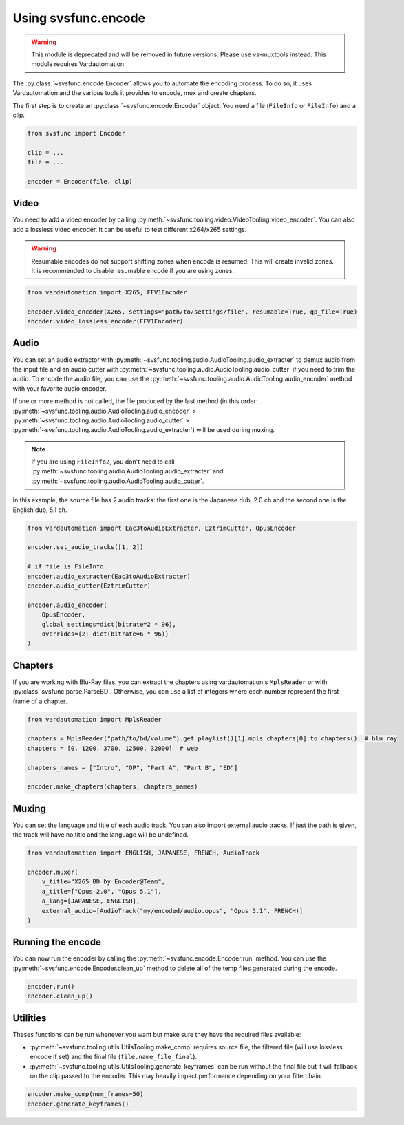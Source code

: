 Using svsfunc.encode
=====================

.. warning:: 
    This module is deprecated and will be removed in future versions. Please use vs-muxtools instead.
    This module requires Vardautomation.

The :py:class:`~svsfunc.encode.Encoder` allows you to automate the encoding process. To do so, it uses Vardautomation and the various tools it provides to encode, mux and create chapters.

The first step is to create an :py:class:`~svsfunc.encode.Encoder` object. You need a file (``FileInfo`` or ``FileInfo``) and a clip.

.. code:: python
    
    from svsfunc import Encoder
    
    clip = ...
    file = ...
    
    encoder = Encoder(file, clip)


Video
-----
You need to add a video encoder by calling :py:meth:`~svsfunc.tooling.video.VideoTooling.video_encoder`. You can also add a lossless video encoder. It can be useful to test different x264/x265 settings.

.. warning:: 
    Resumable encodes do not support shifting zones when encode is resumed. This will create invalid zones. It is recommended to disable resumable encode if you are using zones.

.. code:: python

    from vardautomation import X265, FFV1Encoder

    encoder.video_encoder(X265, settings="path/to/settings/file", resumable=True, qp_file=True)
    encoder.video_lossless_encoder(FFV1Encoder)


Audio
-----
You can set an audio extractor with :py:meth:`~svsfunc.tooling.audio.AudioTooling.audio_extracter` to demux audio from the input file and an audio cutter with :py:meth:`~svsfunc.tooling.audio.AudioTooling.audio_cutter` if you need to trim the audio.
To encode the audio file, you can use the :py:meth:`~svsfunc.tooling.audio.AudioTooling.audio_encoder` method with your favorite audio encoder.

If one or more method is not called, the file produced by the last method (in this order: :py:meth:`~svsfunc.tooling.audio.AudioTooling.audio_encoder` > :py:meth:`~svsfunc.tooling.audio.AudioTooling.audio_cutter` > :py:meth:`~svsfunc.tooling.audio.AudioTooling.audio_extracter`) will be used during muxing.

.. note:: 
    If you are using ``FileInfo2``, you don't need to call :py:meth:`~svsfunc.tooling.audio.AudioTooling.audio_extracter` and :py:meth:`~svsfunc.tooling.audio.AudioTooling.audio_cutter`.

In this example, the source file has 2 audio tracks: the first one is the Japanese dub, 2.0 ch and the second one is the English dub, 5.1 ch.


.. code:: python

    from vardautomation import Eac3toAudioExtracter, EztrimCutter, OpusEncoder

    encoder.set_audio_tracks([1, 2])

    # if file is FileInfo
    encoder.audio_extracter(Eac3toAudioExtracter)
    encoder.audio_cutter(EztrimCutter)

    encoder.audio_encoder(
        OpusEncoder,
        global_settings=dict(bitrate=2 * 96),
        overrides={2: dict(bitrate=6 * 96)}
    )



Chapters
--------
If you are working with Blu-Ray files, you can extract the chapters using vardautomation's ``MplsReader`` or with :py:class:`svsfunc.parse.ParseBD`.
Otherwise, you can use a list of integers where each number represent the first frame of a chapter.

.. code:: python

    from vardautomation import MplsReader

    chapters = MplsReader("path/to/bd/volume").get_playlist()[1].mpls_chapters[0].to_chapters()  # blu ray
    chapters = [0, 1200, 3700, 12500, 32000]  # web

    chapters_names = ["Intro", "OP", "Part A", "Part B", "ED"]

    encoder.make_chapters(chapters, chapters_names)


Muxing
------
You can set the language and title of each audio track. You can also import external audio tracks. If just the path is given, the track will have no title and the language will be undefined.

.. code:: python

    from vardautomation import ENGLISH, JAPANESE, FRENCH, AudioTrack

    encoder.muxer(
        v_title="X265 BD by Encoder@Team",
        a_title=["Opus 2.0", "Opus 5.1"],
        a_lang=[JAPANESE, ENGLISH],
        external_audio=[AudioTrack("my/encoded/audio.opus", "Opus 5.1", FRENCH)]
    )


Running the encode
------------------
You can now run the encoder by calling the :py:meth:`~svsfunc.encode.Encoder.run` method. You can use the :py:meth:`~svsfunc.encode.Encoder.clean_up` method to delete all of the temp files generated during the encode.

.. code:: python

    encoder.run()
    encoder.clean_up()


Utilities
---------
Theses functions can be run whenever you want but make sure they have the required files available:

* :py:meth:`~svsfunc.tooling.utils.UtilsTooling.make_comp` requires source file, the filtered file (will use lossless encode if set) and the final file (``file.name_file_final``).

* :py:meth:`~svsfunc.tooling.utils.UtilsTooling.generate_keyframes` can be run without the final file but it will fallback on the clip passed to the encoder. This may heavily impact performance depending on your filterchain.

.. code:: python

    encoder.make_comp(num_frames=50)
    encoder.generate_keyframes()